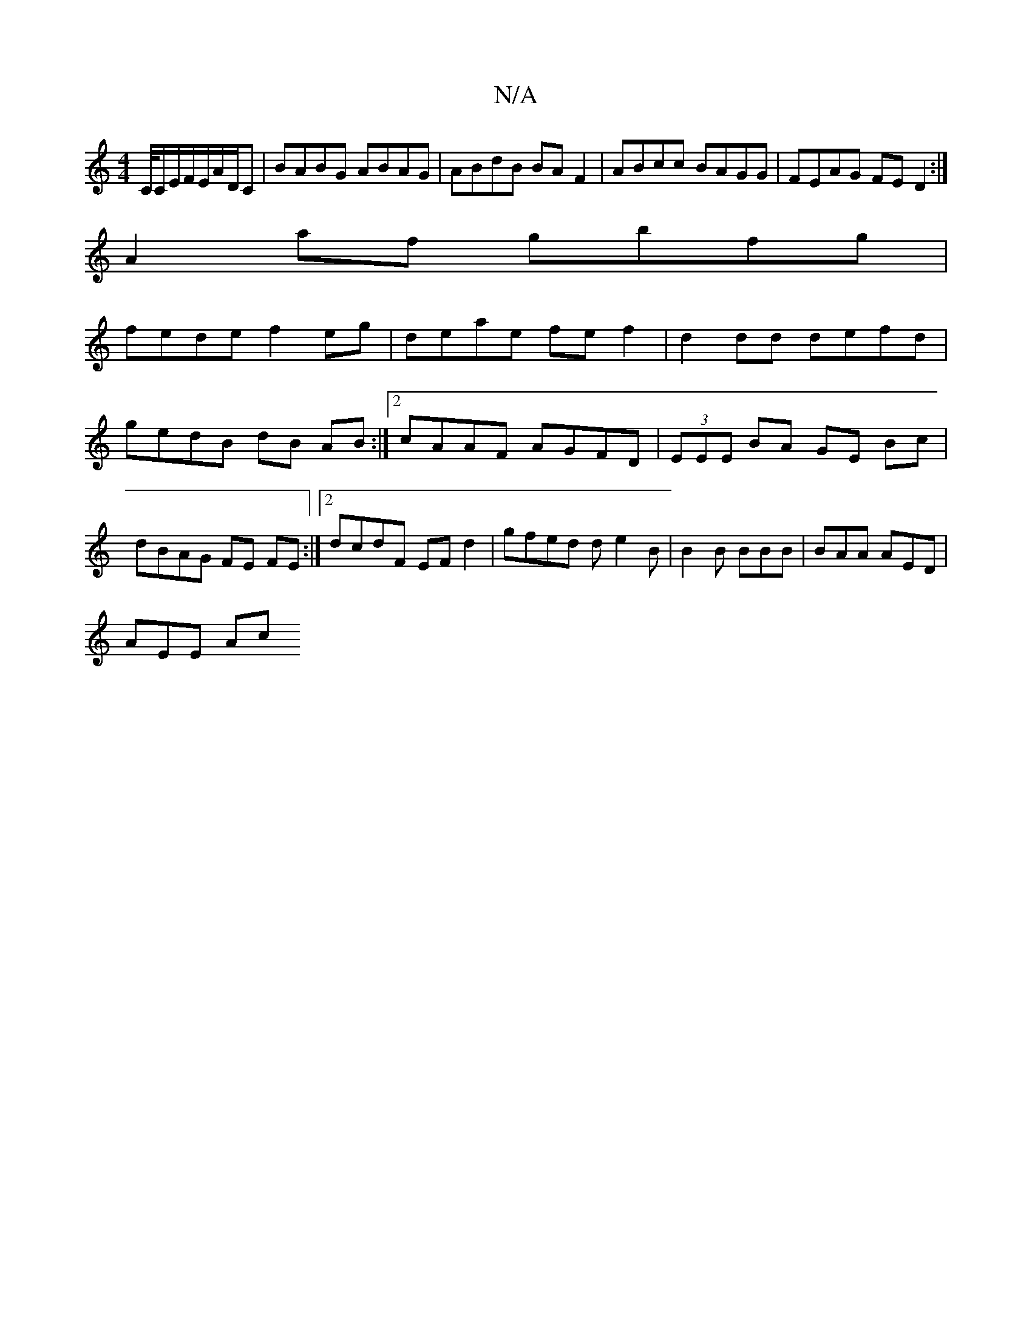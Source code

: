 X:1
T:N/A
M:4/4
R:N/A
K:Cmajor
C/4C/E/F/E/A/D/C|BABG ABAG| ABdB BAF2|ABcc BAGG|FEAG FED2:|
A2af gbfg|
fede f2eg|deae fef2|d2 dd defd|
gedB dB AB:|2 cAAF AGFD|(3EEE BA GE Bc|
dBAG FE FE:|2 dcdF EFd2|gfed de2B|B2B BBB|BAA AED|
AEE Ac
